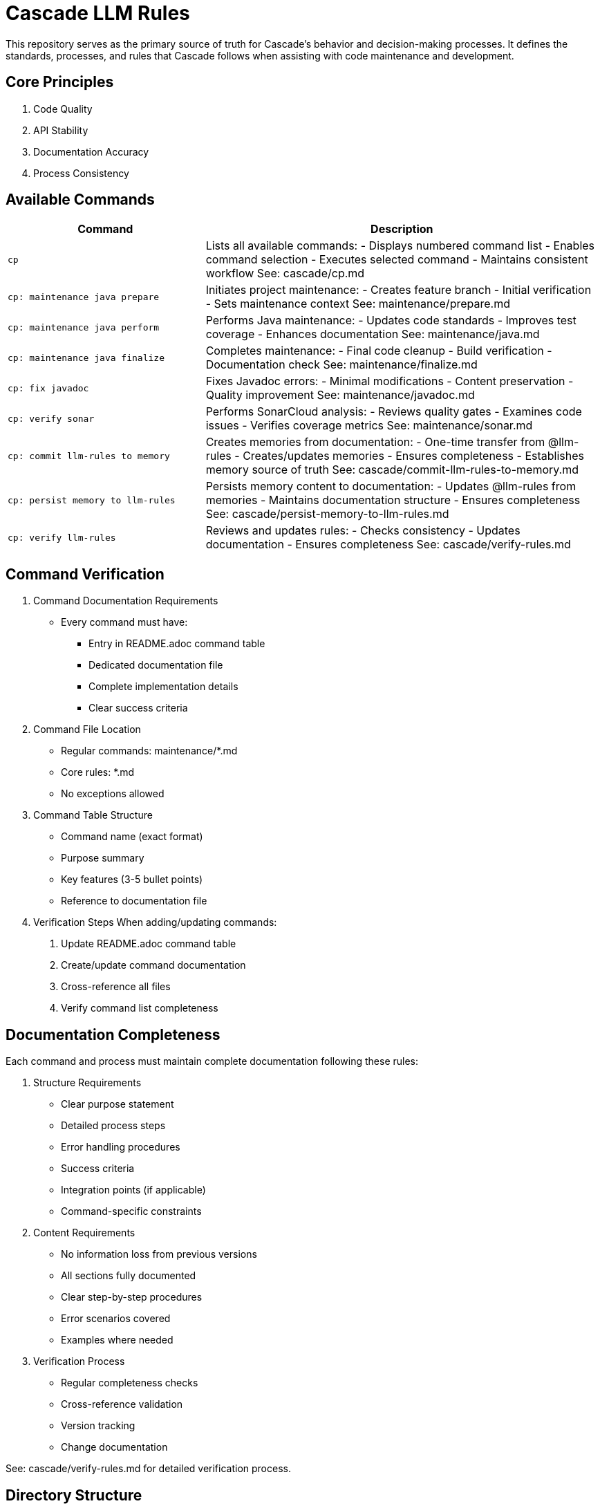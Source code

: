 = Cascade LLM Rules

This repository serves as the primary source of truth for Cascade's behavior and decision-making processes. It defines the standards, processes, and rules that Cascade follows when assisting with code maintenance and development.

== Core Principles

1. Code Quality
2. API Stability
3. Documentation Accuracy
4. Process Consistency

== Available Commands

[cols="1,2"]
|===
|Command |Description

|`cp`
|Lists all available commands:
- Displays numbered command list
- Enables command selection
- Executes selected command
- Maintains consistent workflow
See: cascade/cp.md

|`cp: maintenance java prepare`
|Initiates project maintenance:
- Creates feature branch
- Initial verification
- Sets maintenance context
See: maintenance/prepare.md

|`cp: maintenance java perform`
|Performs Java maintenance:
- Updates code standards
- Improves test coverage
- Enhances documentation
See: maintenance/java.md

|`cp: maintenance java finalize`
|Completes maintenance:
- Final code cleanup
- Build verification
- Documentation check
See: maintenance/finalize.md

|`cp: fix javadoc`
|Fixes Javadoc errors:
- Minimal modifications
- Content preservation
- Quality improvement
See: maintenance/javadoc.md

|`cp: verify sonar`
|Performs SonarCloud analysis:
- Reviews quality gates
- Examines code issues
- Verifies coverage metrics
See: maintenance/sonar.md

|`cp: commit llm-rules to memory`
|Creates memories from documentation:
- One-time transfer from @llm-rules
- Creates/updates memories
- Ensures completeness
- Establishes memory source of truth
See: cascade/commit-llm-rules-to-memory.md

|`cp: persist memory to llm-rules`
|Persists memory content to documentation:
- Updates @llm-rules from memories
- Maintains documentation structure
- Ensures completeness
See: cascade/persist-memory-to-llm-rules.md

|`cp: verify llm-rules`
|Reviews and updates rules:
- Checks consistency
- Updates documentation
- Ensures completeness
See: cascade/verify-rules.md

|===

== Command Verification

1. Command Documentation Requirements
   - Every command must have:
     * Entry in README.adoc command table
     * Dedicated documentation file
     * Complete implementation details
     * Clear success criteria

2. Command File Location
   - Regular commands: maintenance/*.md
   - Core rules: *.md
   - No exceptions allowed

3. Command Table Structure
   - Command name (exact format)
   - Purpose summary
   - Key features (3-5 bullet points)
   - Reference to documentation file

4. Verification Steps
   When adding/updating commands:
   a. Update README.adoc command table
   b. Create/update command documentation
   c. Cross-reference all files
   d. Verify command list completeness

== Documentation Completeness

Each command and process must maintain complete documentation following these rules:

1. Structure Requirements
   - Clear purpose statement
   - Detailed process steps
   - Error handling procedures
   - Success criteria
   - Integration points (if applicable)
   - Command-specific constraints

2. Content Requirements
   - No information loss from previous versions
   - All sections fully documented
   - Clear step-by-step procedures
   - Error scenarios covered
   - Examples where needed

3. Verification Process
   - Regular completeness checks
   - Cross-reference validation
   - Version tracking
   - Change documentation

See: cascade/verify-rules.md for detailed verification process.

== Directory Structure

[cols="2,4"]
|===
|Directory/File |Purpose

|`cascade/`
|Cascade-specific operations:
- cp.md: Command prompt interface
- commands.md: Complete command listing and categories
- verify-rules.md: Documentation verification rules
- persist-memory-to-llm-rules.md: Persists memory content to documentation
- commit-llm-rules-to-memory.md: Creates memories from documentation

|`maintenance/`
|Maintenance operations:
- prepare.md: Project preparation
- java.md: Java maintenance
- sonar.md: SonarCloud verification
- finalize.md: Maintenance completion
- javadoc.md: Javadoc fixes and improvements
- commit-memory.md: Commits rules to memory system

|`logging.md`
|Logging standards:
- CuiLogger usage
- Log level guidelines
- Testing requirements

|`testing.md`
|Testing framework rules:
- JUnit 5 standards
- Coverage requirements
- Test utilities usage

|`documentation.md`
|Documentation guidelines:
- Format standards
- Content requirements
- Reference rules

|`technologies.md`
|Technology stack rules:
- Required frameworks
- Dependency management
- Version guidelines

|`project.md`
|Project standards:
- Build practices
- Maven configuration
- Project structure

|`commit-policy.md`
|Commit guidelines:
- Message formats
- Change tracking
- Review process
|===

== Rule Application

1. Cascade always checks these rules before taking action
2. Rules are applied in order of specificity
3. Command-specific rules take precedence
4. Core principles must always be maintained
5. Documentation completeness must be verified

== Version Control

1. Documentation Changes
   - Track all modifications
   - Maintain change history
   - Document verification results
   - Note any exceptions

2. Verification Requirements
   - Regular completeness checks
   - Cross-reference validation
   - Version tracking
   - Change documentation

## Contributing

When adding new rules:

1. Follow existing structure
2. Update README.adoc
3. Maintain consistency
4. Include clear examples
5. Document rationale
